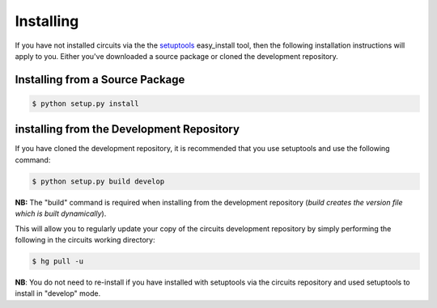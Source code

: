 Installing
==========

If you have not installed circuits via the the
`setuptools <http://pypi.python.org/pypi/setuptools>`_ easy_install tool,
then the following installation instructions will apply to you. Either
you've downloaded a source package or cloned the development repository.

Installing from a Source Package
--------------------------------

.. code-block:: sh
   
   $ python setup.py install

installing from the Development Repository
------------------------------------------

If you have cloned the development repository, it is recommended that you
use setuptools and use the following command:

.. code-block:: sh
   
   $ python setup.py build develop

**NB:** The "build" command is required when installing from the development
repository (*build creates the version file which is built dynamically*).

This will allow you to regularly update your copy of the circuits development
repository by simply performing the following in the circuits working
directory:

.. code-block:: sh
   
   $ hg pull -u

**NB**: You do not need to re-install if you have installed with setuptools via
the circuits repository and used setuptools to install in "develop" mode.
